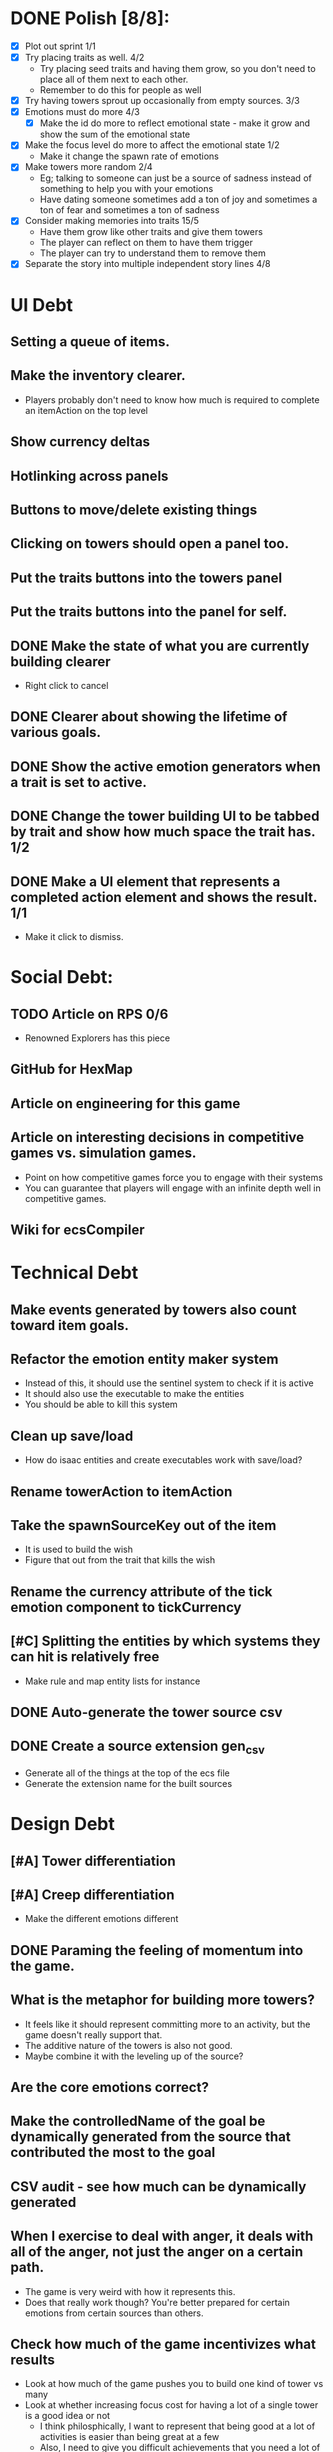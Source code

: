 * DONE Polish [8/8]:
  - [X] Plot out sprint 1/1
  - [X] Try placing traits as well. 4/2
    - Try placing seed traits and having them grow, so you don't need to place all of them next to each other.
    - Remember to do this for people as well
  - [X] Try having towers sprout up occasionally from empty sources. 3/3
  - [X] Emotions must do more 4/3
    - [X] Make the id do more to reflect emotional state - make it grow and show the sum of the emotional state
  - [X] Make the focus level do more to affect the emotional state 1/2
    - Make it change the spawn rate of emotions
  - [X] Make towers more random 2/4
    - Eg; talking to someone can just be a source of sadness instead of something to help you with your emotions
    - Have dating someone sometimes add a ton of joy and sometimes a ton of fear and sometimes a ton of sadness
  - [X] Consider making memories into traits 15/5
    - Have them grow like other traits and give them towers
    - The player can reflect on them to have them trigger
    - The player can try to understand them to remove them
  - [X] Separate the story into multiple independent story lines 4/8
* UI Debt
** Setting a queue of items.
** Make the inventory clearer.
   - Players probably don't need to know how much is required to complete an itemAction on the top level
** Show currency deltas
** Hotlinking across panels
** Buttons to move/delete existing things
** Clicking on towers should open a panel too.
** Put the traits buttons into the towers panel
** Put the traits buttons into the panel for self.
** DONE Make the state of what you are currently building clearer
   - Right click to cancel
** DONE Clearer about showing the lifetime of various goals.
** DONE Show the active emotion generators when a trait is set to active.
** DONE Change the tower building UI to be tabbed by trait and show how much space the trait has. 1/2
** DONE Make a UI element that represents a completed action element and shows the result. 1/1
   - Make it click to dismiss.
* Social Debt:
** TODO Article on RPS 0/6
  - Renowned Explorers has this piece
** GitHub for HexMap
** Article on engineering for this game
** Article on interesting decisions in competitive games vs. simulation games.
   - Point on how competitive games force you to engage with their systems
   - You can guarantee that players will engage with an infinite depth well in competitive games.
** Wiki for ecsCompiler
* Technical Debt
** Make events generated by towers also count toward item goals.
** Refactor the emotion entity maker system
   - Instead of this, it should use the sentinel system to check if it is active
   - It should also use the executable to make the entities
   - You should be able to kill this system
** Clean up save/load
   - How do isaac entities and create executables work with save/load?
** Rename towerAction to itemAction
** Take the spawnSourceKey out of the item
   - It is used to build the wish
   - Figure that out from the trait that kills the wish
** Rename the currency attribute of the tick emotion component to tickCurrency
** [#C] Splitting the entities by which systems they can hit is relatively free
   - Make rule and map entity lists for instance
** DONE Auto-generate the tower source csv
** DONE Create a source extension gen_csv
   - Generate all of the things at the top of the ecs file
   - Generate the extension name for the built sources
* Design Debt
** [#A] Tower differentiation
** [#A] Creep differentiation
   - Make the different emotions different
** DONE Paraming the feeling of momentum into the game.
** What is the metaphor for building more towers?
   - It feels like it should represent committing more to an activity, but the game doesn't really support that.
   - The additive nature of the towers is also not good.
   - Maybe combine it with the leveling up of the source?
** Are the core emotions correct?
** Make the controlledName of the goal be dynamically generated from the source that contributed the most to the goal
** CSV audit - see how much can be dynamically generated
** When I exercise to deal with anger, it deals with all of the anger, not just the anger on a certain path.
   - The game is very weird with how it represents this.
   - Does that really work though? You're better prepared for certain emotions from certain sources than others.
** Check how much of the game incentivizes what results
   - Look at how much of the game pushes you to build one kind of tower vs many
   - Look at whether increasing focus cost for having a lot of a single tower is a good idea or not
     - I think philosphically, I want to represent that being good at a lot of activities is easier than being great at a few
     - Also, I need to give you difficult achievements that you need a lot of a single tower for.
** Developing personality traits
  - Developing them is important
  - Choosing not to develop them is also important and must be a decison that players can make consciously and not just a failure to do something
  - But you need to also be able to develop them accidentally
* Site Debt:
** Add a screenshot of the game to /blog/city
** Put a city screenshot on the front page
** Add descriptions to /blog/city
** Put the static web pages into the same template as the rest of the site
** Look into making the whole site static
** Make an article list like /blog/city
** Move posts into subfolders
   - Article notes
   - Articles
   - Make missing links go through subfolders to find the right link
** Replace the paths may vary tab with city
* Bugs:
** DONE Sometimes you cannot restart specific activities
   - Save/load fixes this though
** DONE Save/load is broken again
** DONE Game stages are not transitioning correctly
** DONE Building a button through the game stage doesn't work for setting that button's tags
   - Just put the tags in the csv file
** DONE Fix people buttons and actions.
   - Implement required opinions as part of this.
* Missing major things
  - Give other people creeps that are running through them.
  - Monsters
  - Trait store with lifetime emotions as a currency.
  - Location
